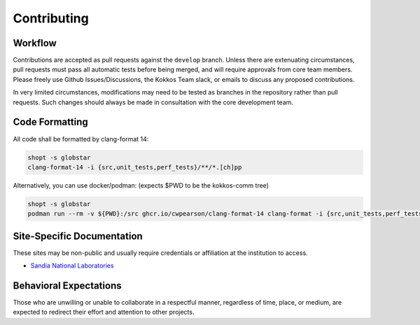 Contributing
============

Workflow
--------

Contributions are accepted as pull requests against the ``develop`` branch.
Unless there are extenuating circumstances, pull requests must pass all automatic tests before being merged, and will require approvals from core team members.
Please freely use Github Issues/Discussions, the Kokkos Team slack, or emails to discuss any proposed contributions.

In very limited circumstances, modifications may need to be tested as branches in the repository rather than pull requests.
Such changes should always be made in consultation with the core development team.

Code Formatting
---------------

All code shall be formatted by clang-format 14:

.. code-block:: bash

  shopt -s globstar
  clang-format-14 -i {src,unit_tests,perf_tests}/**/*.[ch]pp


Alternatively, you can use docker/podman: (expects $PWD to be the kokkos-comm tree)

.. code-block:: bash

  shopt -s globstar
  podman run --rm -v ${PWD}:/src ghcr.io/cwpearson/clang-format-14 clang-format -i {src,unit_tests,perf_tests}/**/*.[ch]pp

Site-Specific Documentation
---------------------------

These sites may be non-public and usually require credentials or affiliation at the institution to access.

* `Sandia National Laboratories <https://gitlab-ex.sandia.gov/cwpears/kokkos-comm-internal/-/wikis/home>`_

Behavioral Expectations
-----------------------

Those who are unwilling or unable to collaborate in a respectful manner, regardless of time, place, or medium, are expected to redirect their effort and attention to other projects.
